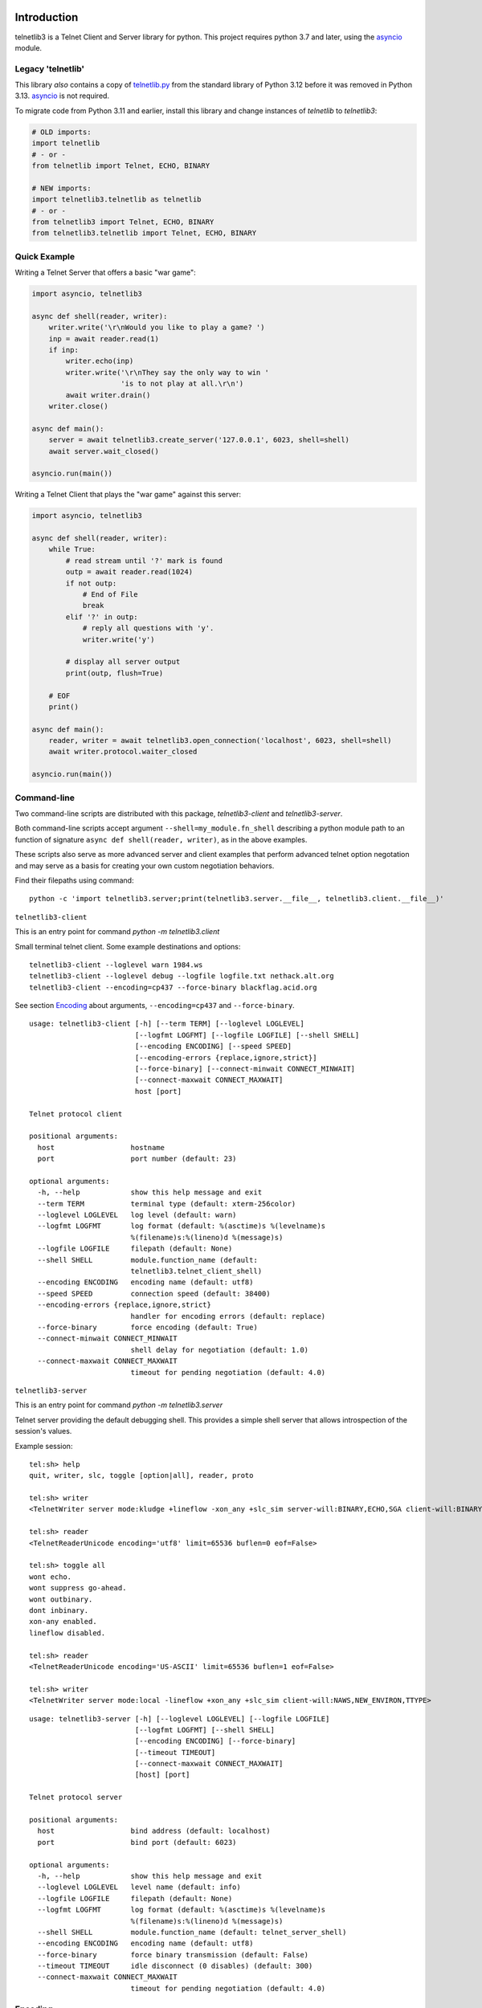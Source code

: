 .. image:: https://img.shields.io/pypi/v/telnetlib3.svg
    :alt: Latest Version
    :target: https://pypi.python.org/pypi/telnetlib3

.. image:: https://img.shields.io/pypi/dm/telnetlib3.svg?logo=pypi
    :alt: Downloads
    :target: https://pypi.python.org/pypi/telnetlib3

.. image:: https://codecov.io/gh/jquast/telnetlib3/branch/master/graph/badge.svg
    :alt: codecov.io Code Coverage
    :target: https://codecov.io/gh/jquast/telnetlib3/

Introduction
============

telnetlib3 is a Telnet Client and Server library for python.  This project
requires python 3.7 and later, using the asyncio_ module.

.. _asyncio: http://docs.python.org/3.11/library/asyncio.html

Legacy 'telnetlib'
------------------

This library *also* contains a copy of telnetlib.py_ from the standard library of
Python 3.12 before it was removed in Python 3.13. asyncio_ is not required.

To migrate code from Python 3.11 and earlier, install this library and change
instances of `telnetlib` to `telnetlib3`:

.. code-block:: python

    # OLD imports:
    import telnetlib
    # - or -
    from telnetlib import Telnet, ECHO, BINARY

    # NEW imports:
    import telnetlib3.telnetlib as telnetlib
    # - or - 
    from telnetlib3 import Telnet, ECHO, BINARY
    from telnetlib3.telnetlib import Telnet, ECHO, BINARY

.. _telnetlib.py: https://docs.python.org/3.12/library/telnetlib.html


Quick Example
-------------

Writing a Telnet Server that offers a basic "war game":

.. code-block:: python

    import asyncio, telnetlib3

    async def shell(reader, writer):
        writer.write('\r\nWould you like to play a game? ')
        inp = await reader.read(1)
        if inp:
            writer.echo(inp)
            writer.write('\r\nThey say the only way to win '
                         'is to not play at all.\r\n')
            await writer.drain()
        writer.close()

    async def main():
        server = await telnetlib3.create_server('127.0.0.1', 6023, shell=shell)
        await server.wait_closed()

    asyncio.run(main())

Writing a Telnet Client that plays the "war game" against this server:

.. code-block:: python

    import asyncio, telnetlib3

    async def shell(reader, writer):
        while True:
            # read stream until '?' mark is found
            outp = await reader.read(1024)
            if not outp:
                # End of File
                break
            elif '?' in outp:
                # reply all questions with 'y'.
                writer.write('y')

            # display all server output
            print(outp, flush=True)

        # EOF
        print()

    async def main():
        reader, writer = await telnetlib3.open_connection('localhost', 6023, shell=shell)
        await writer.protocol.waiter_closed

    asyncio.run(main())

Command-line
------------

Two command-line scripts are distributed with this package, `telnetlib3-client` and `telnetlib3-server`.

Both command-line scripts accept argument ``--shell=my_module.fn_shell``
describing a python module path to an function of signature ``async def
shell(reader, writer)``, as in the above examples.

These scripts also serve as more advanced server and client examples that
perform advanced telnet option negotation and may serve as a basis for
creating your own custom negotiation behaviors.

Find their filepaths using command::

     python -c 'import telnetlib3.server;print(telnetlib3.server.__file__, telnetlib3.client.__file__)'

``telnetlib3-client``

This is an entry point for command `python -m telnetlib3.client`

Small terminal telnet client.  Some example destinations and options::

    telnetlib3-client --loglevel warn 1984.ws
    telnetlib3-client --loglevel debug --logfile logfile.txt nethack.alt.org 
    telnetlib3-client --encoding=cp437 --force-binary blackflag.acid.org

See section Encoding_ about arguments, ``--encoding=cp437`` and ``--force-binary``.

::

    usage: telnetlib3-client [-h] [--term TERM] [--loglevel LOGLEVEL]
                             [--logfmt LOGFMT] [--logfile LOGFILE] [--shell SHELL]
                             [--encoding ENCODING] [--speed SPEED]
                             [--encoding-errors {replace,ignore,strict}]
                             [--force-binary] [--connect-minwait CONNECT_MINWAIT]
                             [--connect-maxwait CONNECT_MAXWAIT]
                             host [port]
    
    Telnet protocol client
    
    positional arguments:
      host                  hostname
      port                  port number (default: 23)
    
    optional arguments:
      -h, --help            show this help message and exit
      --term TERM           terminal type (default: xterm-256color)
      --loglevel LOGLEVEL   log level (default: warn)
      --logfmt LOGFMT       log format (default: %(asctime)s %(levelname)s
                            %(filename)s:%(lineno)d %(message)s)
      --logfile LOGFILE     filepath (default: None)
      --shell SHELL         module.function_name (default:
                            telnetlib3.telnet_client_shell)
      --encoding ENCODING   encoding name (default: utf8)
      --speed SPEED         connection speed (default: 38400)
      --encoding-errors {replace,ignore,strict}
                            handler for encoding errors (default: replace)
      --force-binary        force encoding (default: True)
      --connect-minwait CONNECT_MINWAIT
                            shell delay for negotiation (default: 1.0)
      --connect-maxwait CONNECT_MAXWAIT
                            timeout for pending negotiation (default: 4.0)

``telnetlib3-server``

This is an entry point for command `python -m telnetlib3.server`

Telnet server providing the default debugging shell.  This provides a simple
shell server that allows introspection of the session's values.


Example session::

     tel:sh> help
     quit, writer, slc, toggle [option|all], reader, proto

     tel:sh> writer
     <TelnetWriter server mode:kludge +lineflow -xon_any +slc_sim server-will:BINARY,ECHO,SGA client-will:BINARY,NAWS,NEW_ENVIRON,TTYPE>

     tel:sh> reader
     <TelnetReaderUnicode encoding='utf8' limit=65536 buflen=0 eof=False>

     tel:sh> toggle all
     wont echo.
     wont suppress go-ahead.
     wont outbinary.
     dont inbinary.
     xon-any enabled.
     lineflow disabled.

     tel:sh> reader
     <TelnetReaderUnicode encoding='US-ASCII' limit=65536 buflen=1 eof=False>

     tel:sh> writer
     <TelnetWriter server mode:local -lineflow +xon_any +slc_sim client-will:NAWS,NEW_ENVIRON,TTYPE>

::

    usage: telnetlib3-server [-h] [--loglevel LOGLEVEL] [--logfile LOGFILE]
                             [--logfmt LOGFMT] [--shell SHELL]
                             [--encoding ENCODING] [--force-binary]
                             [--timeout TIMEOUT]
                             [--connect-maxwait CONNECT_MAXWAIT]
                             [host] [port]
    
    Telnet protocol server
    
    positional arguments:
      host                  bind address (default: localhost)
      port                  bind port (default: 6023)
    
    optional arguments:
      -h, --help            show this help message and exit
      --loglevel LOGLEVEL   level name (default: info)
      --logfile LOGFILE     filepath (default: None)
      --logfmt LOGFMT       log format (default: %(asctime)s %(levelname)s
                            %(filename)s:%(lineno)d %(message)s)
      --shell SHELL         module.function_name (default: telnet_server_shell)
      --encoding ENCODING   encoding name (default: utf8)
      --force-binary        force binary transmission (default: False)
      --timeout TIMEOUT     idle disconnect (0 disables) (default: 300)
      --connect-maxwait CONNECT_MAXWAIT
                            timeout for pending negotiation (default: 4.0)

Encoding
--------

In this client connection example::

    telnetlib3-client --encoding=cp437 --force-binary blackflag.acid.org

Note the use of `--encoding=cp437` to translate input and output characters of
the remote end. This example legacy telnet BBS is unable to negotiate about
or present characters in any other encoding but CP437. Without these arguments,
Telnet protocol would dictate our session to be US-ASCII.

Argument `--force-binary` is *also* required in many cases, with both
``telnetlib3-client`` and ``telnetlib3-server``. In the original Telnet protocol
specifications, the Network Virtual Terminal (NVT) is defined as 7-bit US-ASCII,
and this is the default state for both ends until negotiated otherwise by RFC-856_
by negotiation of BINARY TRANSMISSION.

However, **many common telnet clients and servers fail to negotiate for BINARY**
correctly or at all. Using ``--force-binary`` allows non-ASCII encodings to be
used with those kinds of clients.

A Telnet Server that prefers "utf8" encoding, and, transmits it even in the case
of failed BINARY negotiation, to support a "dumb" telnet client like netcat::

    telnetlib3-server --encoding=utf8 --force-binary

Connecting with "dumb" client::

    nc -t localhost 6023

Features
--------

The following RFC specifications are implemented:

* `rfc-727`_, "Telnet Logout Option," Apr 1977.
* `rfc-779`_, "Telnet Send-Location Option", Apr 1981.
* `rfc-854`_, "Telnet Protocol Specification", May 1983.
* `rfc-855`_, "Telnet Option Specifications", May 1983.
* `rfc-856`_, "Telnet Binary Transmission", May 1983.
* `rfc-857`_, "Telnet Echo Option", May 1983.
* `rfc-858`_, "Telnet Suppress Go Ahead Option", May 1983.
* `rfc-859`_, "Telnet Status Option", May 1983.
* `rfc-860`_, "Telnet Timing mark Option", May 1983.
* `rfc-885`_, "Telnet End of Record Option", Dec 1983.
* `rfc-1073`_, "Telnet Window Size Option", Oct 1988.
* `rfc-1079`_, "Telnet Terminal Speed Option", Dec 1988.
* `rfc-1091`_, "Telnet Terminal-Type Option", Feb 1989.
* `rfc-1096`_, "Telnet X Display Location Option", Mar 1989.
* `rfc-1123`_, "Requirements for Internet Hosts", Oct 1989.
* `rfc-1184`_, "Telnet Linemode Option (extended options)", Oct 1990.
* `rfc-1372`_, "Telnet Remote Flow Control Option", Oct 1992.
* `rfc-1408`_, "Telnet Environment Option", Jan 1993.
* `rfc-1571`_, "Telnet Environment Option Interoperability Issues", Jan 1994.
* `rfc-1572`_, "Telnet Environment Option", Jan 1994.
* `rfc-2066`_, "Telnet Charset Option", Jan 1997.

.. _rfc-727: https://www.rfc-editor.org/rfc/rfc727.txt
.. _rfc-779: https://www.rfc-editor.org/rfc/rfc779.txt
.. _rfc-854: https://www.rfc-editor.org/rfc/rfc854.txt
.. _rfc-855: https://www.rfc-editor.org/rfc/rfc855.txt
.. _rfc-856: https://www.rfc-editor.org/rfc/rfc856.txt
.. _rfc-857: https://www.rfc-editor.org/rfc/rfc857.txt
.. _rfc-858: https://www.rfc-editor.org/rfc/rfc858.txt
.. _rfc-859: https://www.rfc-editor.org/rfc/rfc859.txt
.. _rfc-860: https://www.rfc-editor.org/rfc/rfc860.txt
.. _rfc-885: https://www.rfc-editor.org/rfc/rfc885.txt
.. _rfc-1073: https://www.rfc-editor.org/rfc/rfc1073.txt
.. _rfc-1079: https://www.rfc-editor.org/rfc/rfc1079.txt
.. _rfc-1091: https://www.rfc-editor.org/rfc/rfc1091.txt
.. _rfc-1096: https://www.rfc-editor.org/rfc/rfc1096.txt
.. _rfc-1123: https://www.rfc-editor.org/rfc/rfc1123.txt
.. _rfc-1184: https://www.rfc-editor.org/rfc/rfc1184.txt
.. _rfc-1372: https://www.rfc-editor.org/rfc/rfc1372.txt
.. _rfc-1408: https://www.rfc-editor.org/rfc/rfc1408.txt
.. _rfc-1571: https://www.rfc-editor.org/rfc/rfc1571.txt
.. _rfc-1572: https://www.rfc-editor.org/rfc/rfc1572.txt
.. _rfc-2066: https://www.rfc-editor.org/rfc/rfc2066.txt

Further Reading
---------------

Further documentation available at https://telnetlib3.readthedocs.io/
